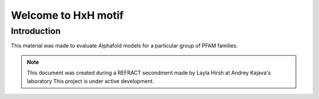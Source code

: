 ####################
Welcome to HxH motif
####################

************
Introduction
************

This material was made to evaluate Alphafold models for a particular group of PFAM families.

.. note::
   This document was created during a REFRACT secondment made by Layla Hirsh at Andrey Kajava's laboratory 
   This project is under active development.

